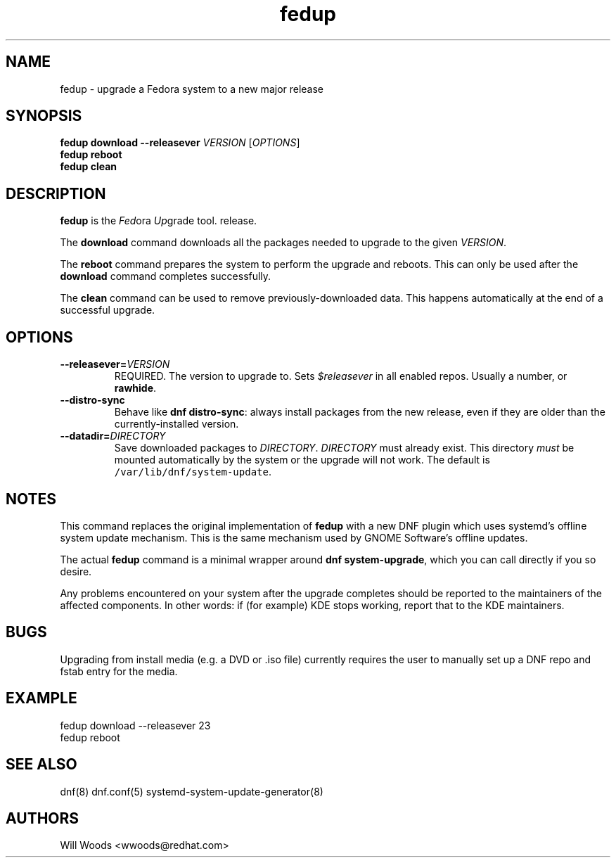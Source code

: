 .TH "fedup" "8" "October 2, 2015" "0.4.1" ""

.SH NAME
.PP
fedup \- upgrade a Fedora system to a new major release

.SH SYNOPSIS
.B fedup download \-\-releasever
.I VERSION
.RI [ OPTIONS ]
.br
.B fedup reboot
.br
.B fedup clean

.SH DESCRIPTION
.PP
\f[B]fedup\f[] is the \f[I]Fed\f[]ora \f[I]Up\f[]grade tool.
release.
.PP
The \f[B]download\f[] command downloads all the packages needed to
upgrade to the given \f[I]VERSION\f[].
.PP
The \f[B]reboot\f[] command prepares the system to perform the upgrade
and reboots. This can only be used after the \f[B]download\f[] command
completes successfully.
.PP
The \f[B]clean\f[] command can be used to remove previously\-downloaded
data. This happens automatically at the end of a successful upgrade.

.SH OPTIONS
.TP
.BI \-\-releasever= VERSION
REQUIRED. The version to upgrade to.
Sets \f[I]$releasever\f[] in all enabled repos.
Usually a number, or \f[B]rawhide\f[].
.TP
.B \-\-distro\-sync
Behave like \f[B]dnf distro\-sync\f[]: always install packages from the
new release, even if they are older than the currently\-installed
version.
.TP
.BI \-\-datadir= DIRECTORY
Save downloaded packages to \f[I]DIRECTORY\f[].
\f[I]DIRECTORY\f[] must already exist.
This directory \f[I]must\f[] be mounted automatically by the system or
the upgrade will not work.
The default is \f[C]/var/lib/dnf/system\-update\f[].

.SH NOTES
.PP
This command replaces the original implementation of \f[B]fedup\f[] with a
new DNF plugin which uses systemd's offline system update mechanism. This is
the same mechanism used by GNOME Software's offline updates.

The actual \f[B]fedup\f[] command is a minimal wrapper around \f[B]dnf
system\-upgrade\f[], which you can call directly if you so desire.

.PP
Any problems encountered on your system after the upgrade completes
should be reported to the maintainers of the affected components.
In other words: if (for example) KDE stops working, report that to the KDE
maintainers.

.SH BUGS
.PP
Upgrading from install media (e.g. a DVD or .iso file) currently requires the
user to manually set up a DNF repo and fstab entry for the media.

.SH EXAMPLE
.EX
fedup download \-\-releasever 23
fedup reboot
.EE

.SH SEE ALSO
dnf(8) dnf.conf(5) systemd\-system\-update\-generator(8)

.SH AUTHORS
Will Woods <wwoods@redhat.com>
